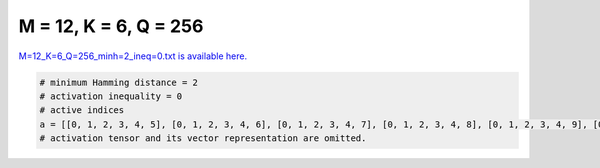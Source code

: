 
======================
M = 12, K = 6, Q = 256
======================

`M=12_K=6_Q=256_minh=2_ineq=0.txt is available here. <https://github.com/imtoolkit/imtoolkit/blob/master/imtoolkit/inds/M%3D12_K%3D6_Q%3D256_minh%3D2_ineq%3D0.txt>`_

.. code-block:: python

    # minimum Hamming distance = 2
    # activation inequality = 0
    # active indices
    a = [[0, 1, 2, 3, 4, 5], [0, 1, 2, 3, 4, 6], [0, 1, 2, 3, 4, 7], [0, 1, 2, 3, 4, 8], [0, 1, 2, 3, 4, 9], [0, 1, 2, 3, 4, 10], [0, 1, 2, 3, 4, 11], [0, 1, 2, 3, 5, 6], [0, 1, 2, 3, 5, 7], [0, 1, 2, 3, 5, 8], [0, 1, 2, 3, 5, 9], [0, 1, 2, 3, 5, 10], [0, 1, 2, 3, 5, 11], [0, 1, 2, 3, 6, 7], [0, 1, 2, 3, 6, 8], [0, 1, 2, 3, 6, 9], [0, 1, 2, 3, 6, 10], [0, 1, 2, 3, 6, 11], [0, 1, 2, 3, 7, 8], [0, 1, 2, 3, 7, 9], [0, 1, 2, 3, 7, 10], [0, 1, 2, 3, 7, 11], [0, 1, 2, 3, 8, 9], [0, 1, 2, 3, 8, 10], [0, 1, 2, 3, 8, 11], [0, 1, 2, 3, 9, 10], [0, 1, 2, 3, 9, 11], [0, 1, 2, 3, 10, 11], [0, 1, 2, 4, 5, 7], [0, 1, 2, 4, 5, 8], [0, 1, 2, 4, 5, 10], [0, 1, 2, 4, 5, 11], [0, 1, 2, 4, 6, 7], [0, 1, 2, 4, 6, 8], [0, 1, 2, 4, 6, 9], [0, 1, 2, 4, 6, 10], [0, 1, 2, 4, 7, 8], [0, 1, 2, 4, 7, 9], [0, 1, 2, 4, 7, 10], [0, 1, 2, 4, 7, 11], [0, 1, 2, 4, 8, 9], [0, 1, 2, 4, 8, 10], [0, 1, 2, 4, 8, 11], [0, 1, 2, 4, 9, 10], [0, 1, 2, 4, 9, 11], [0, 1, 2, 4, 10, 11], [0, 1, 2, 5, 6, 7], [0, 1, 2, 5, 6, 8], [0, 1, 2, 5, 6, 10], [0, 1, 2, 5, 6, 11], [0, 1, 2, 5, 7, 8], [0, 1, 2, 5, 7, 9], [0, 1, 2, 5, 7, 10], [0, 1, 2, 5, 7, 11], [0, 1, 2, 5, 8, 9], [0, 1, 2, 5, 8, 10], [0, 1, 2, 5, 8, 11], [0, 1, 2, 5, 9, 11], [0, 1, 2, 5, 10, 11], [0, 1, 2, 6, 7, 8], [0, 1, 2, 6, 7, 9], [0, 1, 2, 6, 7, 10], [0, 1, 2, 6, 7, 11], [0, 1, 2, 6, 8, 9], [0, 1, 2, 6, 8, 10], [0, 1, 2, 6, 8, 11], [0, 1, 2, 6, 9, 10], [0, 1, 2, 6, 9, 11], [0, 1, 2, 6, 10, 11], [0, 1, 2, 7, 8, 9], [0, 1, 2, 7, 8, 10], [0, 1, 2, 7, 8, 11], [0, 1, 2, 7, 10, 11], [0, 1, 3, 4, 5, 8], [0, 1, 3, 4, 5, 9], [0, 1, 3, 4, 5, 10], [0, 1, 3, 4, 5, 11], [0, 1, 3, 4, 6, 7], [0, 1, 3, 4, 6, 8], [0, 1, 3, 7, 8, 9], [0, 1, 4, 5, 8, 9], [0, 2, 3, 4, 5, 11], [0, 2, 3, 6, 9, 11], [0, 3, 4, 5, 8, 11], [0, 3, 5, 6, 10, 11], [0, 3, 5, 7, 10, 11], [0, 3, 5, 8, 9, 10], [0, 3, 5, 8, 9, 11], [0, 3, 5, 8, 10, 11], [0, 3, 5, 9, 10, 11], [0, 3, 6, 7, 8, 9], [0, 3, 6, 7, 8, 10], [0, 3, 6, 7, 8, 11], [0, 4, 5, 6, 7, 9], [0, 4, 5, 6, 7, 10], [0, 4, 5, 6, 8, 10], [0, 4, 5, 6, 8, 11], [0, 4, 5, 6, 9, 10], [0, 4, 5, 6, 9, 11], [0, 4, 5, 6, 10, 11], [0, 4, 5, 7, 8, 9], [0, 4, 5, 7, 8, 10], [0, 4, 5, 7, 8, 11], [0, 4, 5, 7, 9, 10], [0, 4, 5, 7, 9, 11], [0, 4, 5, 7, 10, 11], [0, 4, 5, 8, 9, 10], [0, 4, 5, 8, 9, 11], [0, 4, 5, 8, 10, 11], [0, 4, 5, 9, 10, 11], [0, 4, 6, 7, 8, 9], [0, 4, 6, 7, 8, 10], [0, 4, 6, 7, 8, 11], [0, 4, 6, 7, 9, 10], [0, 4, 6, 7, 9, 11], [0, 4, 6, 7, 10, 11], [0, 4, 6, 8, 9, 10], [0, 4, 6, 8, 9, 11], [0, 4, 6, 8, 10, 11], [0, 4, 6, 9, 10, 11], [0, 4, 7, 8, 9, 10], [0, 5, 6, 9, 10, 11], [0, 5, 7, 8, 9, 10], [0, 5, 8, 9, 10, 11], [0, 6, 7, 8, 9, 11], [0, 6, 7, 9, 10, 11], [0, 6, 8, 9, 10, 11], [0, 7, 8, 9, 10, 11], [1, 2, 3, 5, 8, 11], [1, 2, 3, 6, 8, 11], [1, 2, 3, 8, 9, 10], [1, 2, 5, 7, 8, 11], [1, 2, 5, 9, 10, 11], [1, 2, 6, 7, 9, 10], [1, 2, 6, 7, 9, 11], [1, 2, 6, 8, 9, 10], [1, 2, 7, 8, 9, 10], [1, 2, 7, 8, 9, 11], [1, 2, 7, 8, 10, 11], [1, 2, 7, 9, 10, 11], [1, 2, 8, 9, 10, 11], [1, 3, 4, 5, 6, 11], [1, 3, 4, 5, 7, 8], [1, 3, 5, 6, 7, 10], [1, 3, 5, 6, 7, 11], [1, 3, 5, 6, 9, 10], [1, 3, 5, 6, 9, 11], [1, 3, 5, 6, 10, 11], [1, 3, 5, 7, 9, 10], [1, 3, 5, 7, 9, 11], [1, 3, 5, 7, 10, 11], [1, 3, 5, 9, 10, 11], [1, 3, 6, 7, 9, 10], [1, 3, 6, 7, 10, 11], [1, 3, 6, 9, 10, 11], [1, 3, 7, 9, 10, 11], [1, 4, 5, 9, 10, 11], [1, 4, 6, 7, 10, 11], [1, 4, 6, 8, 9, 11], [1, 4, 6, 9, 10, 11], [1, 4, 7, 8, 9, 11], [1, 4, 7, 8, 10, 11], [1, 4, 8, 9, 10, 11], [1, 5, 6, 7, 8, 9], [1, 5, 6, 7, 8, 10], [1, 5, 6, 7, 8, 11], [1, 5, 6, 8, 9, 10], [1, 5, 6, 8, 9, 11], [1, 5, 6, 9, 10, 11], [1, 5, 7, 8, 9, 10], [1, 5, 7, 8, 9, 11], [1, 5, 7, 9, 10, 11], [1, 6, 7, 8, 9, 10], [1, 6, 7, 8, 10, 11], [1, 6, 7, 9, 10, 11], [2, 3, 4, 5, 6, 10], [2, 3, 4, 5, 7, 8], [2, 3, 4, 5, 7, 9], [2, 3, 4, 5, 7, 10], [2, 3, 4, 6, 7, 8], [2, 3, 4, 6, 7, 9], [2, 3, 4, 6, 7, 10], [2, 3, 4, 6, 8, 9], [2, 3, 4, 8, 9, 10], [2, 3, 5, 6, 7, 8], [2, 3, 5, 6, 8, 9], [2, 3, 5, 6, 8, 10], [2, 3, 5, 6, 8, 11], [2, 3, 5, 7, 8, 9], [2, 3, 5, 7, 8, 10], [2, 3, 6, 8, 9, 10], [2, 3, 6, 9, 10, 11], [2, 3, 7, 8, 9, 10], [2, 3, 7, 8, 9, 11], [2, 3, 7, 8, 10, 11], [2, 3, 7, 9, 10, 11], [2, 3, 8, 9, 10, 11], [2, 4, 5, 6, 7, 9], [2, 4, 5, 6, 7, 10], [2, 4, 5, 6, 7, 11], [2, 4, 5, 6, 8, 9], [2, 4, 5, 7, 8, 10], [2, 4, 5, 7, 8, 11], [2, 4, 5, 7, 9, 11], [2, 4, 5, 7, 10, 11], [2, 4, 5, 8, 9, 10], [2, 4, 5, 8, 9, 11], [2, 4, 5, 8, 10, 11], [2, 4, 5, 9, 10, 11], [2, 4, 6, 7, 8, 9], [2, 4, 6, 7, 8, 10], [2, 4, 6, 7, 8, 11], [2, 4, 6, 7, 9, 10], [2, 4, 6, 7, 9, 11], [2, 4, 6, 7, 10, 11], [3, 4, 5, 6, 7, 8], [3, 4, 5, 6, 7, 9], [3, 4, 5, 6, 7, 10], [3, 4, 5, 6, 7, 11], [3, 4, 5, 6, 8, 9], [3, 4, 5, 6, 8, 10], [3, 4, 5, 6, 8, 11], [3, 4, 5, 6, 9, 10], [3, 4, 5, 6, 9, 11], [3, 4, 5, 6, 10, 11], [3, 4, 5, 7, 8, 9], [3, 4, 5, 7, 9, 11], [3, 4, 5, 7, 10, 11], [3, 4, 5, 8, 9, 10], [3, 4, 5, 8, 9, 11], [3, 4, 5, 8, 10, 11], [3, 4, 5, 9, 10, 11], [3, 4, 6, 7, 8, 9], [3, 4, 6, 7, 8, 10], [3, 4, 6, 7, 8, 11], [3, 4, 6, 7, 9, 10], [3, 4, 6, 7, 9, 11], [3, 4, 6, 7, 10, 11], [3, 4, 6, 8, 9, 10], [3, 4, 6, 8, 9, 11], [3, 4, 6, 8, 10, 11], [3, 4, 6, 9, 10, 11], [3, 4, 7, 8, 9, 10], [3, 4, 7, 8, 9, 11], [3, 4, 7, 8, 10, 11], [3, 5, 6, 7, 9, 11], [3, 5, 6, 7, 10, 11], [3, 5, 6, 8, 9, 10], [3, 5, 6, 8, 9, 11], [3, 5, 6, 8, 10, 11], [3, 5, 6, 9, 10, 11], [3, 5, 7, 8, 9, 10], [3, 5, 7, 8, 9, 11], [3, 6, 7, 8, 9, 10], [3, 6, 7, 8, 9, 11], [3, 6, 7, 8, 10, 11]]
    # activation tensor and its vector representation are omitted.

